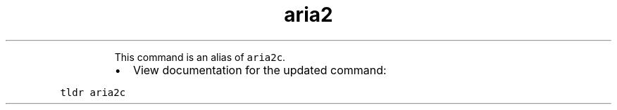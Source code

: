 .TH aria2
.PP
.RS
This command is an alias of \fB\fCaria2c\fR\&.
.RE
.RS
.IP \(bu 2
View documentation for the updated command:
.RE
.PP
\fB\fCtldr aria2c\fR
